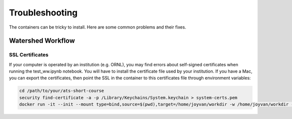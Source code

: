 Troubleshooting
===============

The containers can be tricky to install.  Here are some common problems and their fixes.

Watershed Workflow
------------------

SSL Certificates
^^^^^^^^^^^^^^^^

If your computer is operated by an institution (e.g. ORNL), you may
find errors about self-signed certificates when running the
test_ww.ipynb notebook.  You will have to install the certificate file
used by your institution.  If you have a Mac, you can export the
certificates, then point the SSL in the container to this certificates
file through environment variables:

.. code-block:: sh

   cd /path/to/your/ats-short-course
   security find-certificate -a -p /Library/Keychains/System.keychain > system-certs.pem
   docker run -it --init --mount type=bind,source=$(pwd),target=/home/joyvan/workdir -w /home/joyvan/workdir -p 9999:9999 -e SSL_CERT_FILE=/home/joyvan/workdir/system-certs.pem -e REQUESTS_CA_BUNDLE=/home/joyvan/workdir/system-certs.pem ecoon/watershed_workflow-ats:v2.0

   



                

